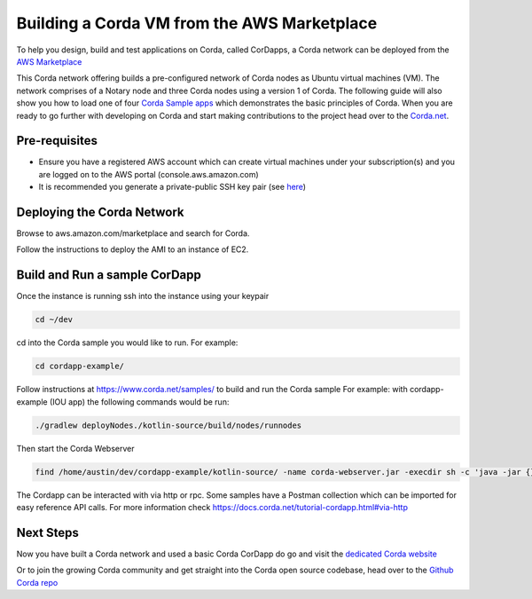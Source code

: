 Building a Corda VM from the AWS Marketplace
=============================================

To help you design, build and test applications on Corda, called CorDapps, a Corda network can be deployed from the `AWS Marketplace <https://aws.amazon.com/marketplace/pp/B077PG9SP5>`_

This Corda network offering builds a pre-configured network of Corda nodes as Ubuntu virtual machines (VM). The network comprises of a Notary node and three Corda nodes using a version 1 of Corda. The following guide will also show you how to load one of four `Corda Sample apps <https://www.corda.net/samples>`_ which demonstrates the basic principles of Corda. When you are ready to go further with developing on Corda and start making contributions to the project head over to the `Corda.net <https://www.corda.net/>`_.

Pre-requisites
--------------
* Ensure you have a registered AWS account which can create virtual machines under your subscription(s) and you are logged on to the AWS portal (console.aws.amazon.com)
* It is recommended you generate a private-public SSH key pair (see `here <https://www.digitalocean.com/community/tutorials/how-to-set-up-ssh-keys--2/>`_)


Deploying the Corda Network
---------------------------

Browse to aws.amazon.com/marketplace and search for Corda.

Follow the instructions to deploy the AMI to an instance of EC2.

Build and Run a sample CorDapp
---------------------
Once the instance is running ssh into the instance using your keypair

.. sourcecode:: shell

    cd ~/dev

cd into the Corda sample you would like to run. For example:

.. sourcecode:: shell

    cd cordapp-example/

Follow instructions at https://www.corda.net/samples/ to build and run the Corda sample
For example: with cordapp-example (IOU app) the following commands would be run:

.. sourcecode:: shell

    ./gradlew deployNodes./kotlin-source/build/nodes/runnodes

Then start the Corda Webserver

.. sourcecode:: shell

    find /home/austin/dev/cordapp-example/kotlin-source/ -name corda-webserver.jar -execdir sh -c 'java -jar {} &' \;

The Cordapp can be interacted with via http or rpc. Some samples have a Postman collection which can be imported for easy reference API calls. For more information check https://docs.corda.net/tutorial-cordapp.html#via-http

Next Steps
----------
Now you have built a Corda network and used a basic Corda CorDapp do go and visit the `dedicated Corda website <https://www.corda.net>`_

Or to join the growing Corda community and get straight into the Corda open source codebase, head over to the `Github Corda repo <https://www.github.com/corda>`_
